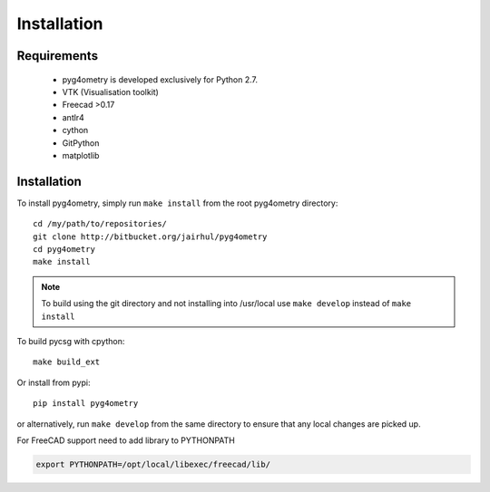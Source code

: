 ============
Installation
============


Requirements
------------

 * pyg4ometry is developed exclusively for Python 2.7.
 * VTK (Visualisation toolkit)
 * Freecad >0.17
 * antlr4
 * cython
 * GitPython
 * matplotlib

Installation
------------

To install pyg4ometry, simply run ``make install`` from the root pyg4ometry
directory::

  cd /my/path/to/repositories/
  git clone http://bitbucket.org/jairhul/pyg4ometry
  cd pyg4ometry
  make install

.. note::
   To build using the git directory and not installing into /usr/local use ``make develop`` 
   instead of ``make install``

To build pycsg with cpython::

  make build_ext

Or install from pypi::

  pip install pyg4ometry

or alternatively, run ``make develop`` from the same directory to ensure
that any local changes are picked up.

For FreeCAD support need to add library to PYTHONPATH

.. code-block :: console 
   
   export PYTHONPATH=/opt/local/libexec/freecad/lib/


